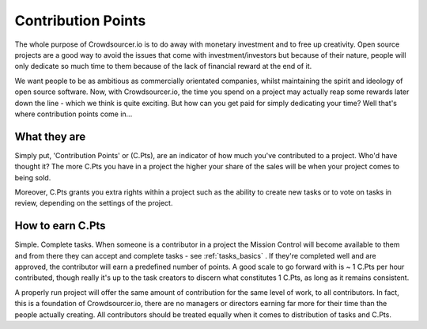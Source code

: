 .. _contribution_basics:

Contribution Points
=====================================

The whole purpose of Crowdsourcer.io is to do away with monetary investment and to free up creativity. Open source projects are a good way to avoid the issues that come with investment/investors but because of their nature, people will only dedicate so much time to them because of the lack of financial reward at the end of it.

We want people to be as ambitious as commercially orientated companies, whilst maintaining the spirit and ideology of open source software. Now, with Crowdsourcer.io, the time you spend on a project may actually reap some rewards later down the line - which we think is quite exciting. But how can you get paid for simply dedicating your time? Well that's where contribution points come in...

What they are
--------------------

Simply put, 'Contribution Points' or (C.Pts), are an indicator of how much you've contributed to a project. Who'd have thought it? The more C.Pts you have in a project the higher your share of the sales will be when your project comes to being sold. 

Moreover, C.Pts grants you extra rights within a project such as the ability to create new tasks or to vote on tasks in review, depending on the settings of the project.

How to earn C.Pts
------------------

Simple. Complete tasks. When someone is a contributor in a project the Mission Control will become available to them and from there they can accept and complete tasks - see :ref:`tasks_basics` . If they're completed well and are approved, the contributor will earn a predefined number of points. A good scale to go forward with is ~ 1 C.Pts per hour contributed, though really it's up to the task creators to discern what constitutes 1 C.Pts, as long as it remains consistent.

A properly run project will offer the same amount of contribution for the same level of work, to all contributors. In fact, this is a foundation of Crowdsourcer.io, there are no managers or directors earning far more for their time than the people actually creating. All contributors should be treated equally when it comes to distribution of tasks and C.Pts.